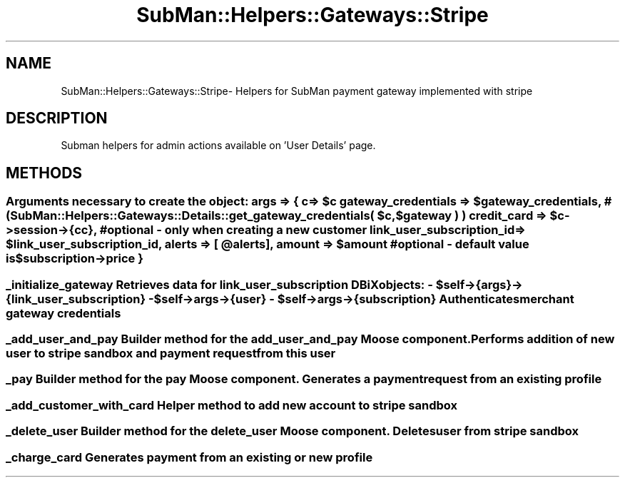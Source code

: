 .\" Automatically generated by Pod::Man 2.25 (Pod::Simple 3.16)
.\"
.\" Standard preamble:
.\" ========================================================================
.de Sp \" Vertical space (when we can't use .PP)
.if t .sp .5v
.if n .sp
..
.de Vb \" Begin verbatim text
.ft CW
.nf
.ne \\$1
..
.de Ve \" End verbatim text
.ft R
.fi
..
.\" Set up some character translations and predefined strings.  \*(-- will
.\" give an unbreakable dash, \*(PI will give pi, \*(L" will give a left
.\" double quote, and \*(R" will give a right double quote.  \*(C+ will
.\" give a nicer C++.  Capital omega is used to do unbreakable dashes and
.\" therefore won't be available.  \*(C` and \*(C' expand to `' in nroff,
.\" nothing in troff, for use with C<>.
.tr \(*W-
.ds C+ C\v'-.1v'\h'-1p'\s-2+\h'-1p'+\s0\v'.1v'\h'-1p'
.ie n \{\
.    ds -- \(*W-
.    ds PI pi
.    if (\n(.H=4u)&(1m=24u) .ds -- \(*W\h'-12u'\(*W\h'-12u'-\" diablo 10 pitch
.    if (\n(.H=4u)&(1m=20u) .ds -- \(*W\h'-12u'\(*W\h'-8u'-\"  diablo 12 pitch
.    ds L" ""
.    ds R" ""
.    ds C` ""
.    ds C' ""
'br\}
.el\{\
.    ds -- \|\(em\|
.    ds PI \(*p
.    ds L" ``
.    ds R" ''
'br\}
.\"
.\" Escape single quotes in literal strings from groff's Unicode transform.
.ie \n(.g .ds Aq \(aq
.el       .ds Aq '
.\"
.\" If the F register is turned on, we'll generate index entries on stderr for
.\" titles (.TH), headers (.SH), subsections (.SS), items (.Ip), and index
.\" entries marked with X<> in POD.  Of course, you'll have to process the
.\" output yourself in some meaningful fashion.
.ie \nF \{\
.    de IX
.    tm Index:\\$1\t\\n%\t"\\$2"
..
.    nr % 0
.    rr F
.\}
.el \{\
.    de IX
..
.\}
.\"
.\" Accent mark definitions (@(#)ms.acc 1.5 88/02/08 SMI; from UCB 4.2).
.\" Fear.  Run.  Save yourself.  No user-serviceable parts.
.    \" fudge factors for nroff and troff
.if n \{\
.    ds #H 0
.    ds #V .8m
.    ds #F .3m
.    ds #[ \f1
.    ds #] \fP
.\}
.if t \{\
.    ds #H ((1u-(\\\\n(.fu%2u))*.13m)
.    ds #V .6m
.    ds #F 0
.    ds #[ \&
.    ds #] \&
.\}
.    \" simple accents for nroff and troff
.if n \{\
.    ds ' \&
.    ds ` \&
.    ds ^ \&
.    ds , \&
.    ds ~ ~
.    ds /
.\}
.if t \{\
.    ds ' \\k:\h'-(\\n(.wu*8/10-\*(#H)'\'\h"|\\n:u"
.    ds ` \\k:\h'-(\\n(.wu*8/10-\*(#H)'\`\h'|\\n:u'
.    ds ^ \\k:\h'-(\\n(.wu*10/11-\*(#H)'^\h'|\\n:u'
.    ds , \\k:\h'-(\\n(.wu*8/10)',\h'|\\n:u'
.    ds ~ \\k:\h'-(\\n(.wu-\*(#H-.1m)'~\h'|\\n:u'
.    ds / \\k:\h'-(\\n(.wu*8/10-\*(#H)'\z\(sl\h'|\\n:u'
.\}
.    \" troff and (daisy-wheel) nroff accents
.ds : \\k:\h'-(\\n(.wu*8/10-\*(#H+.1m+\*(#F)'\v'-\*(#V'\z.\h'.2m+\*(#F'.\h'|\\n:u'\v'\*(#V'
.ds 8 \h'\*(#H'\(*b\h'-\*(#H'
.ds o \\k:\h'-(\\n(.wu+\w'\(de'u-\*(#H)/2u'\v'-.3n'\*(#[\z\(de\v'.3n'\h'|\\n:u'\*(#]
.ds d- \h'\*(#H'\(pd\h'-\w'~'u'\v'-.25m'\f2\(hy\fP\v'.25m'\h'-\*(#H'
.ds D- D\\k:\h'-\w'D'u'\v'-.11m'\z\(hy\v'.11m'\h'|\\n:u'
.ds th \*(#[\v'.3m'\s+1I\s-1\v'-.3m'\h'-(\w'I'u*2/3)'\s-1o\s+1\*(#]
.ds Th \*(#[\s+2I\s-2\h'-\w'I'u*3/5'\v'-.3m'o\v'.3m'\*(#]
.ds ae a\h'-(\w'a'u*4/10)'e
.ds Ae A\h'-(\w'A'u*4/10)'E
.    \" corrections for vroff
.if v .ds ~ \\k:\h'-(\\n(.wu*9/10-\*(#H)'\s-2\u~\d\s+2\h'|\\n:u'
.if v .ds ^ \\k:\h'-(\\n(.wu*10/11-\*(#H)'\v'-.4m'^\v'.4m'\h'|\\n:u'
.    \" for low resolution devices (crt and lpr)
.if \n(.H>23 .if \n(.V>19 \
\{\
.    ds : e
.    ds 8 ss
.    ds o a
.    ds d- d\h'-1'\(ga
.    ds D- D\h'-1'\(hy
.    ds th \o'bp'
.    ds Th \o'LP'
.    ds ae ae
.    ds Ae AE
.\}
.rm #[ #] #H #V #F C
.\" ========================================================================
.\"
.IX Title "SubMan::Helpers::Gateways::Stripe 3"
.TH SubMan::Helpers::Gateways::Stripe 3 "2014-03-06" "perl v5.14.2" "User Contributed Perl Documentation"
.\" For nroff, turn off justification.  Always turn off hyphenation; it makes
.\" way too many mistakes in technical documents.
.if n .ad l
.nh
.SH "NAME"
SubMan::Helpers::Gateways::Stripe\- Helpers for SubMan payment gateway implemented with stripe
.SH "DESCRIPTION"
.IX Header "DESCRIPTION"
Subman helpers for admin actions available on 'User Details' page.
.SH "METHODS"
.IX Header "METHODS"
.ie n .SS " Arguments necessary to create the object: args => { c                          => $c gateway_credentials        => $gateway_credentials, #( SubMan::Helpers::Gateways::Details::get_gateway_credentials( $c, $gateway ) ) credit_card                => $c\->session\->{cc}, # optional \- only when creating a new customer link_user_subscription_id  => $link_user_subscription_id, alerts                     => [ @alerts ], amount                     => $amount #optional \- default value is $subscription\->price }"
.el .SS " Arguments necessary to create the object: args => { c                          => \f(CW$c\fP gateway_credentials        => \f(CW$gateway_credentials\fP, #( SubMan::Helpers::Gateways::Details::get_gateway_credentials( \f(CW$c\fP, \f(CW$gateway\fP ) ) credit_card                => \f(CW$c\fP\->session\->{cc}, # optional \- only when creating a new customer link_user_subscription_id  => \f(CW$link_user_subscription_id\fP, alerts                     => [ \f(CW@alerts\fP ], amount                     => \f(CW$amount\fP #optional \- default value is \f(CW$subscription\fP\->price }"
.IX Subsection " Arguments necessary to create the object: args => { c                          => $c gateway_credentials        => $gateway_credentials, #( SubMan::Helpers::Gateways::Details::get_gateway_credentials( $c, $gateway ) ) credit_card                => $c->session->{cc}, # optional - only when creating a new customer link_user_subscription_id  => $link_user_subscription_id, alerts                     => [ @alerts ], amount                     => $amount #optional - default value is $subscription->price }"
.ie n .SS " _initialize_gateway Retrieves data for link_user_subscription DBiX objects: \- $self\->{args}\->{link_user_subscription} \- $self\->args\->{user} \- $self\->args\->{subscription} Authenticates merchant gateway credentials"
.el .SS " _initialize_gateway Retrieves data for link_user_subscription DBiX objects: \- \f(CW$self\fP\->{args}\->{link_user_subscription} \- \f(CW$self\fP\->args\->{user} \- \f(CW$self\fP\->args\->{subscription} Authenticates merchant gateway credentials"
.IX Subsection " _initialize_gateway Retrieves data for link_user_subscription DBiX objects: - $self->{args}->{link_user_subscription} - $self->args->{user} - $self->args->{subscription} Authenticates merchant gateway credentials"
.SS " _add_user_and_pay Builder method for the add_user_and_pay Moose component. Performs addition of new user to stripe sandbox and payment request from this user"
.IX Subsection " _add_user_and_pay Builder method for the add_user_and_pay Moose component. Performs addition of new user to stripe sandbox and payment request from this user"
.SS " _pay Builder method for the pay Moose component. Generates a payment request from an existing profile"
.IX Subsection " _pay Builder method for the pay Moose component. Generates a payment request from an existing profile"
.SS " _add_customer_with_card Helper method to add new account to stripe sandbox"
.IX Subsection " _add_customer_with_card Helper method to add new account to stripe sandbox"
.SS " _delete_user Builder method for the delete_user Moose component. Deletes user from stripe sandbox"
.IX Subsection " _delete_user Builder method for the delete_user Moose component. Deletes user from stripe sandbox"
.SS " _charge_card Generates payment from an existing or new profile"
.IX Subsection " _charge_card Generates payment from an existing or new profile"
